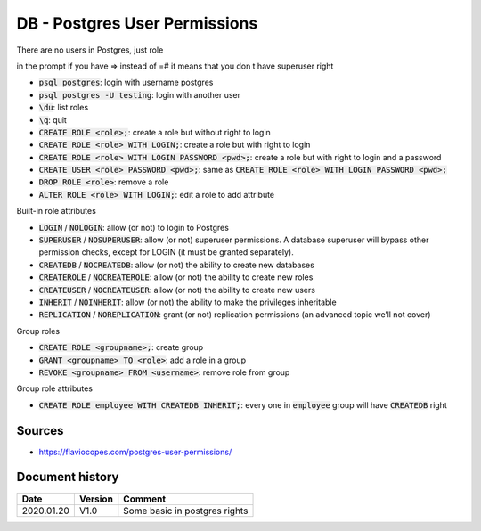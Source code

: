 DB - Postgres User Permissions
##############################

There are no users in Postgres, just role

in the prompt if you have => instead of =# it means that you don t have superuser right

* :code:`psql postgres`: login with username postgres
* :code:`psql postgres -U testing`: login with another user
* :code:`\du`: list roles
* :code:`\q`: quit
* :code:`CREATE ROLE <role>;`: create a role but without right to login
* :code:`CREATE ROLE <role> WITH LOGIN;`: create a role but with right to login
* :code:`CREATE ROLE <role> WITH LOGIN PASSWORD <pwd>;`: create a role but with right to login and a password
* :code:`CREATE USER <role> PASSWORD <pwd>;`: same as :code:`CREATE ROLE <role> WITH LOGIN PASSWORD <pwd>;`
* :code:`DROP ROLE <role>`: remove a role
* :code:`ALTER ROLE <role> WITH LOGIN;`: edit a role to add attribute

Built-in role attributes


* :code:`LOGIN` / :code:`NOLOGIN`: allow (or not) to login to Postgres
* :code:`SUPERUSER` / :code:`NOSUPERUSER`: allow (or not) superuser permissions. A database superuser will bypass other permission checks, except for LOGIN (it must be granted separately).
* :code:`CREATEDB` / :code:`NOCREATEDB`: allow (or not) the ability to create new databases
* :code:`CREATEROLE` / :code:`NOCREATEROLE`: allow (or not) the ability to create new roles
* :code:`CREATEUSER` / :code:`NOCREATEUSER`: allow (or not) the ability to create new users
* :code:`INHERIT` / :code:`NOINHERIT`: allow (or not) the ability to make the privileges inheritable
* :code:`REPLICATION` / :code:`NOREPLICATION`: grant (or not) replication permissions (an advanced topic we’ll not cover)

Group roles

* :code:`CREATE ROLE <groupname>;`: create group
* :code:`GRANT <groupname> TO <role>`: add a role in a group
* :code:`REVOKE <groupname> FROM <username>`: remove role from group

Group role attributes

* :code:`CREATE ROLE employee WITH CREATEDB INHERIT;`: every one in :code:`employee` group will have :code:`CREATEDB` right

Sources
*******

* https://flaviocopes.com/postgres-user-permissions/

Document history
****************

+------------+---------+--------------------------------------------------------------------+
| Date       | Version | Comment                                                            |
+============+=========+====================================================================+
| 2020.01.20 | V1.0    | Some basic in postgres rights                                      |
+------------+---------+--------------------------------------------------------------------+
